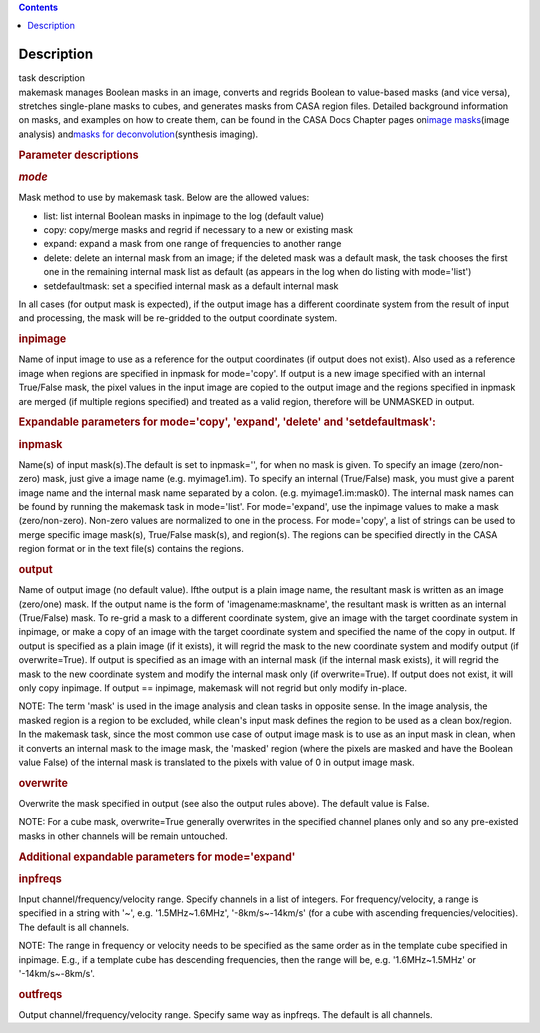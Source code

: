.. contents::
   :depth: 3
..

.. container::
   :name: viewlet-above-content-title

Description
===========

.. container::
   :name: viewlet-below-content-title

.. container:: documentDescription description

   task description

.. container:: section
   :name: viewlet-above-content-body

.. container:: section
   :name: content-core

   .. container::
      :name: parent-fieldname-text

      makemask manages Boolean masks in an image, converts and regrids
      Boolean to value-based masks (and vice versa), stretches
      single-plane masks to cubes, and generates masks from CASA region
      files. Detailed background information on masks, and examples on
      how to create them, can be found in the CASA Docs Chapter pages
      on\ `image
      masks <https://casa.nrao.edu/casadocs-devel/stable/imaging/image-analysis/image-masks>`__\ (image
      analysis) and\ `masks for
      deconvolution <https://casa.nrao.edu/casadocs-devel/stable/imaging/synthesis-imaging/masks-for-deconvolution>`__\ (synthesis
      imaging).

       

      .. rubric:: Parameter descriptions
         :name: parameter-descriptions
         :class: p1

      .. rubric:: *mode*
         :name: mode

      Mask method to use by makemask task. Below are the allowed
      values: 

      -  list: list internal Boolean masks in inpimage to the log
         (default value)
      -  copy: copy/merge masks and regrid if necessary to a new or
         existing mask
      -  expand: expand a mask from one range of frequencies to another
         range
      -  delete: delete an internal mask from an image; if the deleted
         mask was a default mask, the task chooses the first one in the
         remaining internal mask list as default (as appears in the log
         when do listing with mode='list')
      -  setdefaultmask: set a specified internal mask as a default
         internal mask

      In all cases (for output mask is expected), if the output image
      has a different coordinate system from the result of input and
      processing, the mask will be re-gridded to the output coordinate
      system.

      .. rubric:: inpimage
         :name: inpimage

      Name of input image to use as a reference for the output
      coordinates (if output does not exist). Also used as a reference
      image when regions are specified in inpmask for mode='copy'. If
      output is a new image specified with an internal True/False mask,
      the pixel values in the input image are copied to the output image
      and the regions specified in inpmask are merged (if multiple
      regions specified) and treated as a valid region, therefore will
      be UNMASKED in output.

       

      .. rubric:: Expandable parameters for mode='copy', 'expand',
         'delete' and 'setdefaultmask':
         :name: expandable-parameters-for-modecopy-expand-delete-and-setdefaultmask

      .. rubric:: inpmask
         :name: inpmask
         :class: p1

      Name(s) of input mask(s).The default is set to inpmask='', for
      when no mask is given. To specify an image (zero/non-zero) mask,
      just give a image name (e.g. myimage1.im). To specify an internal
      (True/False) mask, you must give a parent image name and the
      internal mask name separated by a colon. (e.g. myimage1.im:mask0).
      The internal mask names can be found by running the makemask task
      in mode='list'. For mode='expand', use the inpimage values to make
      a mask (zero/non-zero). Non-zero values are normalized to one in
      the process. For mode='copy', a list of strings can be used to
      merge specific image mask(s), True/False mask(s), and region(s).
      The regions can be specified directly in the CASA region format or
      in the text file(s) contains the regions.

      .. rubric:: output
         :name: output

      Name of output image (no default value). Ifthe output is a plain
      image name, the resultant mask is written as an image (zero/one)
      mask. If the output name is the form of 'imagename:maskname', the
      resultant mask is written as an internal (True/False) mask. To
      re-grid a mask to a different coordinate system, give an image
      with the target coordinate system in inpimage, or make a copy of
      an image with the target coordinate system and specified the name
      of the copy in output. If output is specified as a plain image (if
      it exists), it will regrid the mask to the new coordinate system
      and modify output (if overwrite=True). If output is specified as
      an image with an internal mask (if the internal mask exists), it
      will regrid the mask to the new coordinate system and modify the
      internal mask only (if overwrite=True). If output does not exist,
      it will only copy inpimage. If output == inpimage, makemask will
      not regrid but only modify in-place.

      .. container:: info-box

         NOTE: The term 'mask' is used in the image analysis and clean
         tasks in opposite sense. In the image analysis, the masked
         region is a region to be excluded, while clean's input mask
         defines the region to be used as a clean box/region. In the
         makemask task, since the most common use case of output image
         mask is to use as an input mask in clean, when it converts an
         internal mask to the image mask, the 'masked' region (where the
         pixels are masked and have the Boolean value False) of the
         internal mask is translated to the pixels with value of 0 in
         output image mask.

      .. rubric:: overwrite
         :name: overwrite
         :class: p1

      Overwrite the mask specified in output (see also the output rules
      above). The default value is False.

      .. container:: info-box

         NOTE: For a cube mask, overwrite=True generally overwrites in
         the specified channel planes only and so any pre-existed masks
         in other channels will be remain untouched.

       

      .. rubric:: Additional expandable parameters for mode='expand'
         :name: additional-expandable-parameters-for-modeexpand
         :class: p1

      .. rubric:: inpfreqs
         :name: inpfreqs
         :class: p1

      Input channel/frequency/velocity range. Specify channels in a list
      of integers. For frequency/velocity, a range is specified in a
      string with '~', e.g. '1.5MHz~1.6MHz', '-8km/s~-14km/s' (for a
      cube with ascending frequencies/velocities). The default is all
      channels.

      .. container:: info-box

         NOTE: The range in frequency or velocity needs to be specified
         as the same order as in the template cube specified in
         inpimage. E.g., if a template cube has descending frequencies,
         then the range will be, e.g. '1.6MHz~1.5MHz' or
         '-14km/s~-8km/s'.

      .. rubric:: outfreqs
         :name: outfreqs
         :class: p1

      Output channel/frequency/velocity range. Specify same way as
      inpfreqs. The default is all channels.

.. container:: section
   :name: viewlet-below-content-body
